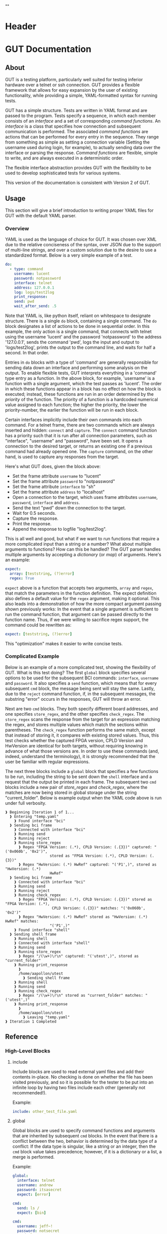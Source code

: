 * Header
#+LATEX_HEADER: \usepackage[margin=1in]{geometry}
#+LaTeX_CLASS_OPTIONS: [11pt]
#+LATEX_HEADER: \usepackage{etoolbox}
#+LATEX_HEADER: \AtBeginEnvironment{minted}{\fontsize{10}{10}\selectfont}
#+LaTeX_CLASS: code-article 
#+HTML_HEAD: "<style type="text/css">.org-src-container{ background-color: #181830; color: #DDDDFF; font-size: 130%} </style>"
#+OPTIONS: title:nil ^:nil
#+BIND: org-latex-title-command ""
* GUT Documentation
** About
GUT is a testing platform, particularly well suited for testing inferior hardware over a telnet or ssh connection. GUT provides a flexible framework that allows for easy expansion by the user of existing functionality, while providing a simple, YAML-formatted syntax for running tests.

GUT has a simple structure. Tests are written in YAML format and are passed to the program. Tests specify a sequence, in which each member consists of an /interface/ and a set of corresponding /command functions/. An /interface/ is a class that specifies how connection and subsequent communication is performed. The associated /command functions/ are actions that can be performed for every entry in the sequence. They range from something as simple as setting a connection variable (Setting the username used during login, for example), to actually sending data over the interface or parsing the response. /Command functions/ are flexible, simple to write, and are always executed in a deterministic order.

The flexible interface abstraction provides GUT with the flexibility to be used to develop sophisticated tests for various systems.

This version of the documentation is consistent with Version 2 of GUT.
** Usage
This section will give a brief introduction to writing proper YAML files for GUT with the default YAML parser.

*** Overview
YAML is used as the language of choice for GUT. It was chosen over XML due to the relative conciseness of the syntax, over JSON due to the support of multi-line strings, and over a custom solution due to the desire to use a standardized format. Below is a very simple example of a test.
#+BEGIN_SRC yaml
do:
  - type: command
    username: lucent
    password: notpassword
    interface: telnet
    address: 127.0.0.1
    log: logs/test2log
    print_response:
    send: pwd
    wait_after_send: .5
#+END_SRC

Note that YAML is, like python itself, reliant on whitespace to designate structure. There is a single =do= block, containing a single command. The =do= block designates a list of actions to be done in sequential order. In this example, the only action is a single command, that connects with telnet using the username 'lucent' and the password 'notpassword' to the address '127.0.0.1', sends the command 'pwd', logs the input and output to 'logs/test2log', prints the output to the command line, and waits for half a second. In that order. 

Entries in =do= blocks with a type of 'command' are generally responsible for sending data down an interface and performing some analysis on the output. To enable flexible tests, GUT interprets everything in a 'command' type entry as a function. In the above block, for example, 'username' is a function with a single argument, which the test passes as 'lucent'. The order in which these functions appear in a block has no effect on how the block is executed; instead, these functions are run in an order determined by the /priority/ of the function. The priority of a function is a hardcoded numerical value assigned to each function; the higher the priority, the lower the priority-number, the earlier the function will be run in each block.

 Certain interfaces implicitly include their own commands into each command. For a telnet frame, there are two commands which are always inserted and hidden: =connect= and =capture=. The =connect= command function has a priority such that it is run after all connection parameters, such as "interface", "username" and "password", have been set. It opens a connection to the desired target, or returns an existing one if a previous command had already opened one. The =capture= command, on the other hand, is used to capture any responses from the target.

Here's what GUT does, given the block above:
+ Set the frame attribute =username= to "lucent"
+ Set the frame attribute =password= to "notpassword"
+ Set the frame attribute =interface= to "sh"
+ Set the frame attribute =address= to "localhost"
+ Open a connection to the target, which uses frame attributes =username=, =password=, =interface= and =address=.
+ Send the text "pwd" down the connection to the target.
+ Wait for 0.5 seconds.
+ Capture the response.
+ Print the response.
+ Append the response to logfile "log/test2log".

This is all well and good, but what if we want to run functions that require a more complicated input than a string or a number? What about multiple arguments to functions? How can this be handled? The GUT parser handles multiple arguments by accepting a /dictionary/ (or /map/) of arguments. Here's an example:
#+BEGIN_SRC yaml
  expect:
    array: [teststring, (?)error]
    regex: True
#+END_SRC
=expect= above is a function that accepts two arguments, =array= and =regex=, that match the parameters in the function definition. The expect definition also defines a default value for the =regex= argument, making it optional. This also leads into a demonstration of how the more compact argument passing shown previously works: In the event that a single argument is sufficient to run the command function, that argument can be passed directly to the function name. Thus, if we were willing to sacrifice regex support, the command could be rewritten as:
#+BEGIN_SRC yaml
  expect: [teststring, (?)error]
#+END_SRC
This "optimization" makes it easier to write concise tests.

*** Complicated Example
Below is an example of a more complicated test, showing the flexibility of GUT.
What is this test doing? The first =global= block specifies several options to be used for the subsequent BCI commands: =interface=, =username= and =password=. It also specifies a =send= function, which means that for every subsequent =cmd= block, the message being sent will stay the same. Lastly, due to the =reject= command function, if, in the subsequent messages, the substring "error" occurs in the responses, GUT will throw an error.

Next are two =cmd= blocks. They both specify different board addresses, and one specifies =store_regex=, and the other specifies =check_regex=. The =store_regex= scans the response from the target for an expression matching the regex, and stores multiple values which match the sections within parentheses. The =check_regex= function performs the same match, except that instead of storing it, it compares with existing stored values. Thus, this test checks whether the captured FPGA version, CPLD Version and HwVersion are identical for both targets, without requiring knowing in advance of what those versions are. In order to use these commands (and, indeed, understand the terminology), it is strongly recommended that the user be familiar with regular expressions. 

The next three blocks include a =global= block that specifies a few functions to be run, including the string to be sent down the =shell= interface and a request that the output be printed in each frame. The subsequent two =cmd= blocks include a new pair of /store_regex/ and /check_regex/, where the matches are now being stored in global storage under the string "current_folder". Below is example output when the YAML code above is run under full verbosity.

#+BEGIN_EXAMPLE
❱ Beginning Iteration 1 of 1...
  ❱ Entering "temp.yaml"
    ❱ Found interface "bci"
  ❱ Sending bci frame
    ❱ Connected with interface "bci"
    ❱ Running send
    ❱ Running reject
    ❱ Running store_regex
      ❱ Regex "FPGA Version: (.*), CPLD Version: (.{3})" captured: "('0x060b', '0x2')",
                    stored as "FPGA Version: (.*), CPLD Version: (.{3})"
      ❱ Regex "HwVersion: (.*) HwRef" captured: "('P1',)", stored as "HwVersion: (.*) 
                    HwRef"
  ❱ Sending bci frame
    ❱ Connected with interface "bci"
    ❱ Running send
    ❱ Running reject
    ❱ Running check_regex
      ❱ Regex "FPGA Version: (.*), CPLD Version: (.{3})" stored as "FPGA Version: (.*),
                     CPLD Version: (.{3})" matches: "('0x060b', '0x2')"
      ❱ Regex "HwVersion: (.*) HwRef" stored as "HwVersion: (.*) HwRef" matches: 
                    "('P1',)"
    ❱ Found interface "shell"
  ❱ Sending shell frame
    ❱ Running shell
    ❱ Connected with interface "shell"
    ❱ Running send
    ❱ Running store_regex
      ❱ Regex "/(\w+)\r\n" captured: "('utest',)", stored as "current_folder"
    ❱ Running print_response
      ❱ 
      /home/aapollon/utest
        ❱ Sending shell frame
    ❱ Running shell
    ❱ Running send
    ❱ Running check_regex
      ❱ Regex "/(\w+)\r\n" stored as "current_folder" matches: "('utest',)"
    ❱ Running print_response
      ❱ 
      /home/aapollon/utest
        ❱ Leaving "temp.yaml"
❱ Iteration 1 Completed
#+END_EXAMPLE
** Reference
*** High-Level Blocks
**** include
Include blocks are used to read external yaml files and add their contents in-place. No checking is done on whether the file has been visited previously, and so it is possible for the tester to be put into an infinite loop by having two files include each other (generally not recommended!).

Example:
#+BEGIN_SRC yaml
include: other_test_file.yaml
#+END_SRC
**** global
Global blocks are used to specify command functions and arguments that are inherited by subsequent =cmd= blocks. In the event that there is a conflict between the two, behavior is determined by the data type of a conflict: If the data type is singular, like a string or an integer, then the =cmd= block value takes precedence; however, if it is a dictionary or a list, a merge is performed.

Example:
#+BEGIN_SRC yaml
global:
  interface: telnet
  username: andrew
  password: itsasecret
  expect: [error]

cmd:
  send: ls /
  expect: [bin]

cmd:
  username: jeff~!
  password: notsecret
  send: ls /
#+END_SRC
is equivalent to
#+BEGIN_SRC yaml
cmd:
  send: ls /
  expect: [bin, error]
  interface: telnet
  username: andrew
  password: itsasecret

cmd:
  username: jeff~!
  password: notsecret
  interface: telnet
  expect: [error]
  send: ls /
#+END_SRC

**** cmd
Command blocks are structures that represent commands being sent to a target. Each command block is composed of several command functions, which perform actions like setting variables, setting up a connection, transmitting data, or analyzing responses. The command functions in every command block are executed in deterministic order, determined by their priority.

Example:
#+BEGIN_SRC yaml
cmd:
  interface: ftp
  address: 127.0.0.1
  username: root
  password: root
#+END_SRC
*** Interfaces
**** Frame
/Frame/ is an unusable interface that serves as a basis for all other interfaces. It's included in this documentation because all command functions defined under /Frame/ are available for use in every other interface by design.

***** Command Functions
****** interface
******* Arguments:
(string) interface
******* Description:
Sets the interface. This is a required variable for any command frame.
******* Properties:
Priority: 0
Quiet: True
****** show_args
******* Arguments:
None
******* Description:
Activate the hook_show_args hook, which will print out all arguments for all command functions for the =cmd= frame.
******* Properties:
Priority: 0
Quiet: True
****** connect
******* Arguments:
None
******* Description:
Establish a connection using all available connection variables. Implicitly included in every frame; does not need to be explicitly included in a frame.
******* Properties:
Priority: 1
Quiet: True
****** print_time
******* Arguments:
(string) formatting = "%H:%M:%S"
******* Description:
Prints out the time with an optional argument that specifies the formatting.
******* Properties:
Priority: 0
Quiet: False
****** log
******* Arguments:
(string) filename
******* Description:
Append the sent and received strings to the file specified by the /filename/ argument.
******* Properties:
Priority: 100
Quiet: False
****** vars
******* Arguments:
(dictionary) dict
******* Description:
Sets the /variable/ dictionary, where every key in the input dictionary is replaced with the corresponding value. The replacement is applied whenever the /hook_var_replace/ hook is applied to a function argument.
******* Properties: 
Priority: 0
Quiet: False
****** wait_before
******* Arguments:
(float) wait_time
******* Description:
Wait for a specified period of time, prior to doing anything else.
******* Properties:
Priority: -1
Quiet: False
****** wait_after
******* Arguments:
(float) wait_time
******* Description:
Wait for a specified period of time, after doing everything else.
******* Properties: 
Priority: 100
Quiet: False
**** Interactive_Frame
/Interactive_Frame/ is an unusable interface that inherits from /Frame/ and is used for interactive frames -- those where the /send/ command function is present and generic commands can be sent over the interface.
***** send
****** Arguments:
(string) content
****** Description:
Send a string down the interface to the target
****** Properties:
Priority: 4
Quiet: True
***** capture
***** Arguments:
None
***** Description:
Try and capture any text that returned from the target.
***** Properties:
Priority: 7
Quiet: False
***** print_response
****** Arguments:
None
****** Description:
Print the capture response.
****** Properties:
Priority: 100
Quiet: False
***** print_send
****** Arguments:
None
****** Description:
Print the argument passed to the /send/ command function.
****** Properties:
Priority: 5
Quiet: False
***** reject
****** Arguments:
(string/list[string]) array,
(boolean) regex = False
****** Description:
For array or every string in array, if it appears in the captured responses, then the test fails. If regex is True, a regex match is checked instead.
****** Properties:
Priority: 8
Quiet: False
***** expect
****** Arguments:
(string/list[string]) array,
(boolean) regex = False,
(float) timeout = 10
****** Description:
Tries to capture all strings in /array/ before the the number of seconds specified by /timeout/ expires. If /regex/ is True, the matches are made with regular expressions. If not all members of /array/ are captured, the test fails.
****** Properties:
Priority: 6
Quiet: False
***** store_regex
****** Arguments:
(string/list[string]) regexes,
(string/list[string]) store_as,
****** Description:
Try to capture every regex in /regexes/. The contents of every match are stored in the global storage dictionary under the index specified by the corresponding entry in /store_as/. /store_as/ should be of the same type/size as /regexes/, if specified. If it isn't, it is automatically set to a copy of /regexes/.
****** Properties:
Priority: 10
Quiet: False
***** check_regex
****** Arguments:
(string/list[string]) regexes,
(string/list[string]) check_as,

****** Description:
Try to capture every regex in /regexes/. The contents of every match are compared, using the key specified by the corresponding entry of /check_as/, to the value stored in the global storage dictionary. /check_as/ should be of the same type/size as /regexes/, if specified. If it isn't, it is automatically set to a copy of /regexes/.
****** Properties:
Priority: 12
Quiet: False
***** wait_after_send
****** Arguments:
(float) wait_time
****** Description:
Wait for a specified period of time, after /send/.
****** Properties: 
Priority: 5
Quiet: False
**** telnet_Frame
A usable interface named "telnet" descended from /Interactive_Frame/ that connects via telnet. If /username/ is provided, the connection waits for the string "ogin" and then sends the provided /username/. If /password/ is provided, the connection waits for the string "assword" and then sends the provided /password/. The default port is 23, but can be changed by calling /port/. This interface uses the built-in =telnetlib=, and is thus cross-platform.
***** username
****** Arguments:
(string) username
****** Description:
Sets the connection username.
****** Properties:
Priority: 0
Quiet: True
***** password
****** Arguments:
(string) password
****** Description:
Sets the connection password.
****** Properties:
Priority: 0
Quiet: True
***** port
****** Arguments:
(int) port
****** Description:
Sets the connection port.
****** Properties:
Priority: 0
Quiet: True
***** address
****** Arguments:
(string) address
****** Description:
Sets the connection address.
****** Properties:
Priority: 0
Quiet: True
**** sh_Frame
A usable interface named "shell" that allows the opening of a local shell and the running of specified commands. Uses =Pexpect= to manage the connection, and so cannot be used on Windows.
***** shell
****** Arguments:
(string) shell = 'sh'
****** Description:
Sets the connection shell.
****** Properties:
Priority: 0
Quiet: True
**** ftp_Frame
A usable interface named "ftp" descended from /Interactive_Frame/ that connects via ftp. This interface uses the built-in =ftplib=, and is thus cross-platform.
***** username
****** Arguments:
(string) username
****** Description:
Sets the connection username.
****** Properties:
Priority: 0
Quiet: True
***** password
****** Arguments:
(string) password
****** Description:
Sets the connection password.
****** Properties:
Priority: 0
Quiet: True
***** address
****** Arguments:
(string) address
****** Description:
Sets the connection address.
****** Properties:
Priority: 0
Quiet: True
***** rcwd
****** Arguments:
(string) directory
****** Description:
Change the remote working directory.
****** Properties:
Priority: 0
Quiet: False
***** lcwd
****** Arguments:
(string) directory
****** Description:
Sets the local working directory.
****** Properties:
Priority: 0
Quiet: False
***** put
****** Arguments:
(string) filename,
(boolean) binary = True
****** Description:
Upload the file specified by /filename/ to the target. If binary = True, it is copied byte-for-byte; otherwise, end-of-line characters will be converted between different operating systems.
****** Properties:
Priority: 4
Quiet: False
***** get
****** Arguments:
(string) filename,
(boolean) binary = True
****** Description:
Download the file specified by /filename/ from the target. If binary = True, it is copied byte-for-byte; otherwise, end-of-line characters will be converted between different operating systems.
****** Properties:
Priority: 5
Quiet: False
**** bci_Frame
A usable interface named "bci" that connects to the /bci/ interface on a board.
***** username
****** Arguments:
(string) username
****** Description:
Sets the connection username.
****** Properties:
Priority: 0
Quiet: True
***** password
****** Arguments:
(string) password
****** Description:
Sets the connection password.
****** Properties:
Priority: 0
Quiet: True
***** address
****** Arguments:
(string) address
****** Description:
Sets the connection address.
****** Properties:
Priority: 0
Quiet: True
**** ARD546_Frame
A usable interface named "ard546" that connects to the /ard546/ interface on a board.
***** address
****** Arguments:
(string) address
****** Description:
Sets the connection address.
****** Properties:
Priority: 0
Quiet: True
**** scpi_Frame
A unusable interface that serves as the basis for all specialized scpi interfaces.
***** address
****** Arguments:
(string) address
****** Description:
Sets the connection address.
****** Properties:
Priority: 0
Quiet: True
**** N6900_Frame
A usable interface named "n6900" that used to communicate with the power supply n6900.
***** set_output
****** Arguments:
(string/int) state
****** Description:
Set the output of the power supply to 1/ON or 0/OFF.
****** Properties:
Priority: 3
Quiet: False
***** get_output
****** Arguments:
None
****** Description:
Get the current output state (Off or On)
****** Properties:
Priority: 4
Quiet: False
***** set_volt
****** Arguments:
(float) volt
****** Description:
Set the output voltage
****** Properties:
Priority: 3
Quiet: False
***** get_volt
****** Arguments:
None
****** Description:
Get the output voltage.
****** Properties:
Priority: 4
Quiet: False
***** set_current_limit
****** Arguments:
(float) limit
****** Description:
Set the current limit.
****** Properties:
Priority: 3
Quiet: False
***** get_current_limit
****** Arguments:
None
****** Description:
Get the current limit.
****** Properties:
Priority: 4
Quiet: False
**** MXA_Frame
A usable interface named "mxa" that allows for communication with Keysight MXA signal analyzers.
***** center_freq
****** Arguments:
(float) freq,
(string) unit = "MHz"
****** Description:
Set the center frequency.
****** Properties:
Priority: 3
Quiet: False
***** val_freq
****** Arguments:
(float) freq,
(string) axis = 'Y',
(int) marker = 12,
(string) unit = "MHz"
****** Description:
Get the value at a specified frequency. Reads off the value directly off the Y axis by default, and so the value returns depends on how the Y axis is calibrated.
****** Properties:
Priority: 4
Quiet: False
***** center_freq
****** Arguments:
(int) source = 1,
(float) threshold = 10 (in dB),
(float) excursion = -200 (in dB),
(string) sort = "FREQ"
****** Description:
Return a list of (Amplitude, Frequency) pairs, where /source/ specifies the signal source, /threshold/ specifies how far a value is above its neighbors to qualify, /excursion/ is a static minimum value to qualify, and /sort/ specifies the order in which peaks are sorted in the output.
****** Properties:
Priority: 4
Quiet: False
** Development
*** Overview
GUT is composed of several modules:
+ The main, or *gut.py*, is responsible for controlling program flow. 
+ The parser, *yaml_parser.py* by default, is responsible for reading a YAML file and converting it to a workable data structure.
+ Conman, in *conman.py*, is a singleton class that is used to transfer information between different parts of the program, handle messaging, and manage connections to different interfaces and addresses.
+ Interfaces are classes, descended from the class "Frame", that define a name, connection mechanism, command functions and helper functions to allow the tester to interact with another object in a useful way. 

*** Adding a command function
As referred to here, a /command function/ is a command that can be run inside a GUT command-block. GUT performs almost everything through these functions, for the purpose of architectural simplicity.

Command functions are defined in interface classes. Very broad functions that could be useful in any interface can be written in the /Frame/ class directly, to make them available everywhere. More targeted functions should be written wherever appropriate so that interfaces that have no need of the functions don't inherit it. 

Below is sample code used for the =log= function. A =@command= decorator specifies the priority, hooks and whether the function is quiet. Priority is required, as GUT needs to know how to prioritize different functions; the other two have sane defaults. The next line is the function definition itself. The first argument of every function must be used to pass the frame object itself, and subsequent arguments can be any other python object that can be interpreted by the parser. The passing of the frame object is handled by GUT itself, and every other argument is reliant on the testfile.

#+BEGIN_SRC python
      @command(priority = 100, hooks = [hook_show_args])
      def log(self, filename):
          """Low-priority function to log the sent and received messages to a given file."""
          try:
              infile = open(filename, 'a')
          except IOError:
              self.conman.ferror("Failed to open file " + filename + " for logging.")
          infile.write(self._send + "\n\n" + self._response + "\n\n")
          infile.close()
#+END_SRC

Several things to note:
+ Perhaps confusingly, "high" priority corresponds to a low value the "priority" function attribute. A priority of 0 will be run very early in the process, whereas 100 will be run very late.
+ Command functions are very flexible, and there are no restrictions on what code you put in them. Here, log is performing I/O operations. It's inefficient, because every single frame will be opening and closing the file, but it shouldn't be a bottlenecking issue.

*** Adding an interface
Interfaces are objects that define a connection and how to perform certain operations on it -- how to connect, how to send data, how to receive data -- and are used to allow for connections to be more flexible. All interfaces are stored under */interfaces*, and they all inherit from /Frame/ in *frame.py*. This section will analyze an existing interface under *telnet_frame.py*, which should make it trivial to write your own.

The header of the class includes any required objects and defines the class as inheriting from the /Interactive_Frame/ class. The /Interactive_Frame/ class itself inherits from /Frame/ and defines useful functions to allow the user to interact directly with the target, instead of relying on built-in functions to format and send any messages. 

The header also defines a class =interfacename=, which is the string that will be used by the rest of the program to differentiate between different interfaces. As such, the =interfacename= should be distinct from that of every other interface. Note that this particular interface uses /telnetlib/ -- no code outside of the interfaces should know of the details of how the communication protocol works.
#+BEGIN_SRC python
import time
import telnetlib
import socket
from interfaces.frame import Interactive_Frame
from decorators import command

class telnet_Frame(Interactive_Frame):
    interfacename = "telnet"    
#+END_SRC

Apart from /command functions/, each interface includes methods which abstract away certain operations. Normal frames inheriting from /Frame/ require the /establish_connection/ method, shown below. Frames inheriting from /Interactive_Frame/, such as this one, also require /send_frame/, /expect_message/ and /capture_message/, which will be shown shortly.

The /establish_connection/ method is used to establish a ready-to-use connection. The interface returns a connection object that will be stored in conman, and used whenever another command wants to use an interface with the same arguments. This function is required for all interfaces.
#+BEGIN_SRC python
    def establish_connection(self, address, username = None, password = None, port = 23):
        """ Connection procedure for remote shell."""
        try:
            con = telnetlib.Telnet(address, port, 10)
        except socket.timeout:
            return None
        if username != None:
            con.expect(['ogin'.encode('ascii')])
            con.write(username.encode('ascii') + b"\n")
        if password != None:
            con.expect(['assword'.encode('ascii')])
            con.write(password.encode('ascii') + b"\n")
        time.sleep(.2)
        return con
#+END_SRC

The /send_frame/ method accepts no arguments apart from /self/, and is responsible for sending the contents of =self._send= down the connection. This function is required for interfaces inheriting from /Interactive_Frame/.
#+BEGIN_SRC python
    def send_frame(self):
        """Transmit a frame object's content to intended recipient."""
        self._connection.write(self._send.encode('ascii') + b"\n")
#+END_SRC

The /expect_message/ method accepts two arguments: an array, and a timer. The array is a list of regexes which are to be looked for, and the timer specifies when the expect operation times out. This method is needed for the command functions "expect" to work, and allows "expect" itself to remain unchanged by different interfaces and connection backends. This method returns a tuple either =(None, True)= in the event of a timeout, or =(str, False)= in the event of a capture, where =str= is all the text leading up to the captured string, inclusive. This function is required for interfaces inheriting from /Interactive_Frame/.
#+BEGIN_SRC python
    def expect_message(self, array, timer):
        """Wait for a message from an array, return either a capture or a timeout."""        
        results = self._connection.expect([x.encode('ascii') for x in array], timer)
        if results[0] == -1:
            return (None, True) # Return no capture, timeout
        else:
            return (results[2].decode('ascii'), False) # Return capture, no timeout
#+END_SRC

The /capture_message/ method is used in lieu of the /expect_message/ method for capturing text in the event that we don't know what string to expect. The method below simply waits a short period of time, and then returns all text that arrived during that period. Implementations of /capture_message/ for other interfaces may choose to implement this basic behavior differently. This function is required for interfaces inheriting from /Interactive_Frame/.
#+BEGIN_SRC python
    def capture_message(self):
        """Try to capture text without an "expect" clause."""
        time.sleep(.4)
        return self._connection.read_very_eager().decode('ascii')
#+END_SRC

The command functions below, /username/, /password/ and /address/, are used exclusively to set the attributes that will be read during connection. Note the underscore before the attribute; this is necessary to differentiate the attribute variable from the function, which is itself an attribute of each frame.
#+BEGIN_SRC python
################################################################################
#################### Command functions
    @command(0, quiet=True)
    def username(self, username):
        """Used to set the connection username, if any."""
        self._username = username        

    @command(0, quiet=True)
    def password(self, password):
        """Used to set the connection password, if any."""
        self._password = password

    @command(0, quiet=True)
    def port(self, port):
        """Used to set the connection port, if any."""
        self._port = port 

    @command(0, quiet=True)
    def address(self, address):
        """Used to set the connection address."""
        self._address = address

#+END_SRC

There are many more command functions available to the =telnet= interface, but these are all defined in /Frame/ and /Interactive_Frame/, and so do not have to be redefined or even mentioned here.
